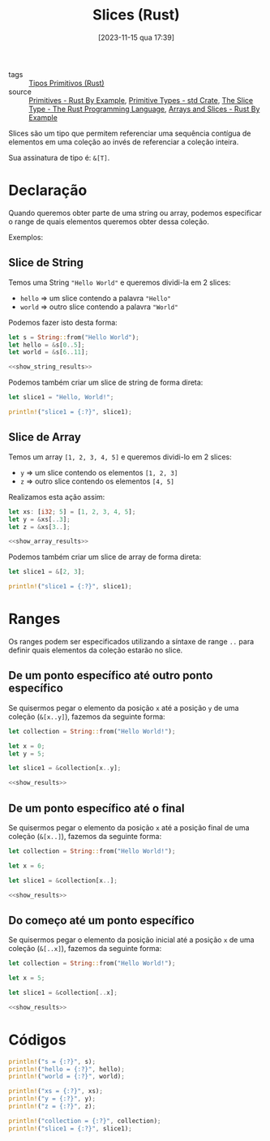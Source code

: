 :PROPERTIES:
:ID:       fa674c77-1a1a-45b6-9b46-cf2a5b017d75
:END:
#+title: Slices (Rust)
#+date: [2023-11-15 qua 17:39]
- tags :: [[id:92097d09-7090-4583-87e3-db4f75e8b292][Tipos Primitivos (Rust)]]
- source :: [[https://doc.rust-lang.org/rust-by-example/primitives.html][Primitives - Rust By Example]], [[https://doc.rust-lang.org/std/#primitives][Primitive Types - std Crate]], [[https://doc.rust-lang.org/book/ch04-03-slices.html][The Slice Type - The Rust Programming Language]], [[https://doc.rust-lang.org/rust-by-example/primitives/array.html][Arrays and Slices - Rust By Example]]

Slices são um tipo que permitem referenciar uma sequência contígua de elementos em uma coleção ao invés de referenciar a coleção inteira.

Sua assinatura de tipo é: ~&[T]~.

* Declaração
Quando queremos obter parte de uma string ou array, podemos especificar o range de quais elementos queremos obter dessa coleção.

Exemplos:

** Slice de String
Temos uma String ~"Hello World"~ e queremos dividi-la em 2 slices:
- ~hello~ => um slice contendo a palavra ~"Hello"~
- ~world~ => outro slice contendo a palavra ~"World"~

Podemos fazer isto desta forma:

#+begin_src rust :noweb yes :results verbatim
let s = String::from("Hello World");
let hello = &s[0..5];
let world = &s[6..11];

<<show_string_results>>
#+end_src

#+RESULTS:
: s = "Hello World"
: hello = "Hello"
: world = "World"

Podemos também criar um slice de string de forma direta:

#+begin_src rust :results verbatim
let slice1 = "Hello, World!";

println!("slice1 = {:?}", slice1);
#+end_src

#+RESULTS:
: slice1 = "Hello, World!"

** Slice de Array
Temos um array ~[1, 2, 3, 4, 5]~ e queremos dividi-lo em 2 slices:
- ~y~ => um slice contendo os elementos ~[1, 2, 3]~
- ~z~ => outro slice contendo os elementos ~[4, 5]~

Realizamos esta ação assim:

#+begin_src rust :noweb yes :results verbatim
let xs: [i32; 5] = [1, 2, 3, 4, 5];
let y = &xs[..3];
let z = &xs[3..];

<<show_array_results>>
#+end_src

#+RESULTS:
: xs = [1, 2, 3, 4, 5]
: y = [1, 2, 3]
: z = [4, 5]

Podemos também criar um slice de array de forma direta:

#+begin_src rust :results verbatim
let slice1 = &[2, 3];

println!("slice1 = {:?}", slice1);
#+end_src

#+RESULTS:
: slice1 = [2, 3]

* Ranges
Os ranges podem ser especificados utilizando a síntaxe de range ~..~ para definir quais elementos da coleção estarão no slice.

** De um ponto específico até outro ponto específico
Se quisermos pegar o elemento da posição ~x~ até a posição ~y~ de uma coleção (~&[x..y]~), fazemos da seguinte forma:

#+begin_src rust :noweb yes :results verbatim
let collection = String::from("Hello World!");

let x = 0;
let y = 5;

let slice1 = &collection[x..y];

<<show_results>>
#+end_src

#+RESULTS:
: collection = "Hello World!"
: slice1 = "Hello"

** De um ponto específico até o final
Se quisermos pegar o elemento da posição ~x~ até a posição final de uma coleção (~&[x..]~), fazemos da seguinte forma:

#+begin_src rust :noweb yes :results verbatim
let collection = String::from("Hello World!");

let x = 6;

let slice1 = &collection[x..];

<<show_results>>
#+end_src

#+RESULTS:
: collection = "Hello World!"
: slice1 = "World!"

** Do começo até um ponto específico
Se quisermos pegar o elemento da posição inicial até a posição ~x~ de uma coleção (~&[..x]~), fazemos da seguinte forma:

#+begin_src rust :noweb yes :results verbatim
let collection = String::from("Hello World!");

let x = 5;

let slice1 = &collection[..x];

<<show_results>>
#+end_src

#+RESULTS:
: collection = "Hello World!"
: slice1 = "Hello"

* Códigos
#+name: show_string_results
#+begin_src rust :exports code
println!("s = {:?}", s);
println!("hello = {:?}", hello);
println!("world = {:?}", world);
#+end_src

#+name: show_array_results
#+begin_src rust :exports code
println!("xs = {:?}", xs);
println!("y = {:?}", y);
println!("z = {:?}", z);
#+end_src

#+name: show_results
#+begin_src rust :exports code
println!("collection = {:?}", collection);
println!("slice1 = {:?}", slice1);
#+end_src

